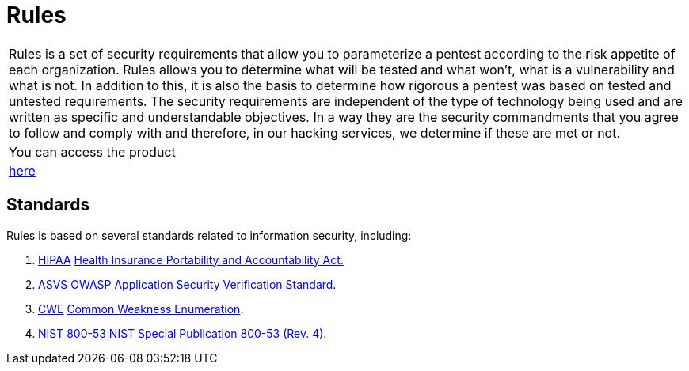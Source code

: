:slug: products/rules/
:category: products
:description: The purpose of this page is to present the products offered by Fluid Attacks. Rules is a recompilation of several security criteria developed by Fluid Attacks. based on different international standards in order to assure information security in different areas of the company.
:keywords: Fluid Attacks, Products, Rules, Criteria, Security, Applications.
:translate: productos/rules/

= Rules

[role="tb-product"]
[cols="^.^", frame="none"]
|====

a|+Rules+ is a set of security requirements
that allow you to parameterize a pentest
according to the risk appetite of each organization.
+Rules+ allows you to determine what will be tested and what won't,
what is a vulnerability and what is not.
In addition to this,
it is also the basis to determine how rigorous a pentest was
based on tested and untested requirements.
The security requirements are independent of the type of technology being used
and are written as specific and understandable objectives.
In a way they are the security commandments
that you agree to follow and comply with and therefore,
in our hacking services, we determine if these are met or not.

a|You can access the product

a|[button]#link:../../rules/[here]#
|====

== Standards

Rules is based on several standards
related to information security, including:

. [button]#link:../../search.html?q=HIPAA[HIPAA]#
link:https://www.hhs.gov/hipaa/for-professionals/security/laws-regulations/index.html[Health Insurance Portability and Accountability Act.]

. [button]#link:../../search.html?q=ASVS[ASVS]#
link:https://www.owasp.org/index.php/Category:OWASP_Application_Security_Verification_Standard_Project[+OWASP+ Application Security Verification Standard].

. [button]#link:../../search.html?q=CWE[CWE]#
link:https://cwe.mitre.org/[Common Weakness Enumeration].

. [button]#link:../../search.html?q=NIST+800-53[NIST 800-53]#
link:https://nvd.nist.gov/800-53/Rev4[+NIST+ Special Publication 800-53 (Rev. 4)].
